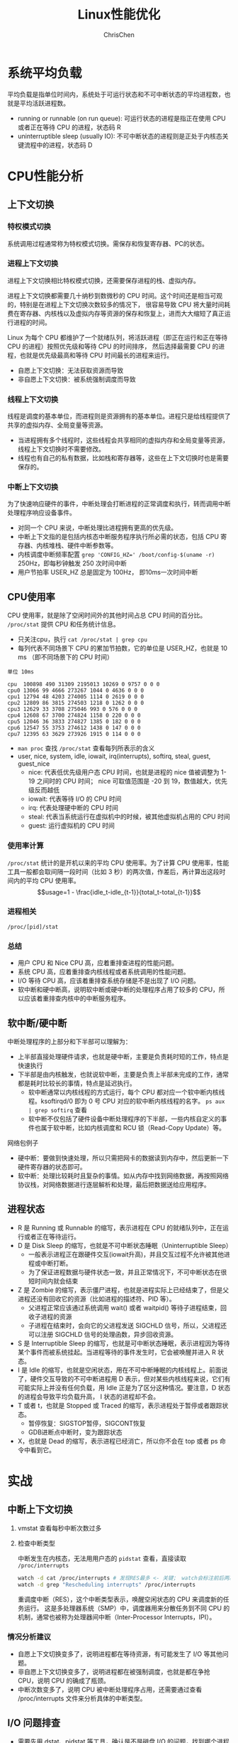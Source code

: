 #+TITLE: Linux性能优化
#+KEYWORDS: linux, operating, administration
#+OPTIONS: H:3 toc:2 num:3 ^:nil
#+LANGUAGE: zh-CN
#+AUTHOR: ChrisChen
#+EMAIL: ChrisChen3121@gmail.com

* 系统平均负载
  平均负载是指单位时间内，系统处于可运行状态和不可中断状态的平均进程数，也就是平均活跃进程数。
  - running or runnable (on run queue): 可运行状态的进程是指正在使用 CPU 或者正在等待 CPU 的进程，状态码 R
  - uninterruptible sleep (usually IO): 不可中断状态的进程则是正处于内核态关键流程中的进程，状态码 D

* CPU性能分析
** 上下文切换
*** 特权模式切换
    系统调用过程通常称为特权模式切换。需保存和恢复寄存器、PC的状态。

*** 进程上下文切换
    进程上下文切换相比特权模式切换，还需要保存进程的栈、虚拟内存。

    进程上下文切换都需要几十纳秒到数微秒的 CPU 时间。这个时间还是相当可观的，特别是在进程上下文切换次数较多的情况下，
    很容易导致 CPU 将大量时间耗费在寄存器、内核栈以及虚拟内存等资源的保存和恢复上，进而大大缩短了真正运行进程的时间。

    Linux 为每个 CPU 都维护了一个就绪队列，将活跃进程（即正在运行和正在等待 CPU 的进程）按照优先级和等待 CPU 的时间排序，
    然后选择最需要 CPU 的进程，也就是优先级最高和等待 CPU 时间最长的进程来运行。

    - 自愿上下文切换：无法获取资源而导致
    - 非自愿上下文切换：被系统强制调度而导致

*** 线程上下文切换
    线程是调度的基本单位，而进程则是资源拥有的基本单位。进程只是给线程提供了共享的虚拟内存、全局变量等资源。
    - 当进程拥有多个线程时，这些线程会共享相同的虚拟内存和全局变量等资源，线程上下文切换时不需要修改。
    - 线程也有自己的私有数据，比如栈和寄存器等，这些在上下文切换时也是需要保存的。

*** 中断上下文切换
    为了快速响应硬件的事件，中断处理会打断进程的正常调度和执行，转而调用中断处理程序响应设备事件。
    - 对同一个 CPU 来说，中断处理比进程拥有更高的优先级。
    - 中断上下文指的是包括内核态中断服务程序执行所必需的状态，包括 CPU 寄存器、内核堆栈、硬件中断参数等。
    - 内核调度中断频率配置 ~grep 'CONFIG_HZ=' /boot/config-$(uname -r)~ 250Hz，即每秒钟触发 250 次时间中断
    - 用户节拍率 USER_HZ 总是固定为 100Hz， 即10ms一次时间中断

** CPU使用率
    CPU 使用率，就是除了空闲时间外的其他时间占总 CPU 时间的百分比。 =/proc/stat= 提供 CPU 和任务统计信息。
    - 只关注cpu，执行 ~cat /proc/stat | grep cpu~
    - 每列代表不同场景下 CPU 的累加节拍数，它的单位是 USER_HZ，也就是 10 ms （即不同场景下的 CPU 时间）
    #+begin_example
      单位 10ms

      cpu  100898 490 31309 2195013 10269 0 9757 0 0 0
      cpu0 13066 99 4666 273267 1044 0 4636 0 0 0
      cpu1 12794 48 4203 274005 1114 0 2619 0 0 0
      cpu2 12809 86 3815 274503 1218 0 1262 0 0 0
      cpu3 12629 33 3708 275046 993 0 576 0 0 0
      cpu4 12608 67 3700 274824 1158 0 220 0 0 0
      cpu5 12046 36 3833 274827 1385 0 182 0 0 0
      cpu6 12547 55 3753 274612 1438 0 147 0 0 0
      cpu7 12395 63 3629 273926 1915 0 114 0 0 0
    #+end_example
    - ~man proc~ 查找 =/proc/stat= 查看每列所表示的含义
    - user, nice, system, idle, iowait, irq(interrupts), softirq, steal, guest, guest_nice
      - nice: 代表低优先级用户态 CPU 时间，也就是进程的 nice 值被调整为 1-19 之间时的 CPU 时间； nice 可取值范围是 -20 到 19，数值越大，优先级反而越低
      - iowait: 代表等待 I/O 的 CPU 时间
      - irq: 代表处理硬中断的 CPU 时间
      - steal: 代表当系统运行在虚拟机中的时候，被其他虚拟机占用的 CPU 时间
      - guest: 运行虚拟机的 CPU 时间

*** 使用率计算
    =/proc/stat= 统计的是开机以来的平均 CPU 使用率。为了计算 CPU 使用率，性能工具一般都会取间隔一段时间（比如 3 秒）的两次值，作差后，再计算出这段时间内的平均 CPU 使用率。
    $$usage=1 - \frac{idle_t-idle_{t-1}}{total_t-total_{t-1}}$$

*** 进程相关
    =/proc/[pid]/stat=

*** 总结
    - 用户 CPU 和 Nice CPU 高，应着重排查进程的性能问题。
    - 系统 CPU 高，应着重排查内核线程或者系统调用的性能问题。
    - I/O 等待 CPU 高，应该着重排查系统存储是不是出现了 I/O 问题。
    - 软中断和硬中断高，说明软中断或硬中断的处理程序占用了较多的 CPU，所以应该着重排查内核中的中断服务程序。
** 软中断/硬中断
   中断处理程序的上部分和下半部可以理解为：
    - 上半部直接处理硬件请求，也就是硬中断，主要是负责耗时短的工作，特点是快速执行
    - 下半部是由内核触发，也就说软中断，主要是负责上半部未完成的工作，通常都是耗时比较长的事情，特点是延迟执行。
      - 软中断通常以内核线程的方式运行，每个 CPU 都对应一个软中断内核线程。ksoftirqd/0 即为 0 号 CPU 对应的软中断内核线程的名字。 ~ps aux | grep softirq~ 查看
      - 软中断不仅包括了硬件设备中断处理程序的下半部，一些内核自定义的事件也属于软中断，比如内核调度和 RCU 锁（Read-Copy Update）等。

**** 网络包例子
     - 硬中断：要做到快速处理，所以只需把网卡的数据读到内存中，然后更新一下硬件寄存器的状态即可。
     - 软中断：处理比较耗时且复杂的事情。如从内存中找到网络数据，再按照网络协议栈，对网络数据进行逐层解析和处理，最后把数据送给应用程序。



** 进程状态
  [[../resources/geekbang/perf/process_state_codes.png]]

  - R 是 Running 或 Runnable 的缩写，表示进程在 CPU 的就绪队列中，正在运行或者正在等待运行。
  - D 是 Disk Sleep 的缩写，也就是不可中断状态睡眠（Uninterruptible Sleep）
    - 一般表示进程正在跟硬件交互(iowait升高)，并且交互过程不允许被其他进程或中断打断。
    - 为了保证进程数据与硬件状态一致，并且正常情况下，不可中断状态在很短时间内就会结束
  - Z 是 Zombie 的缩写，表示僵尸进程，也就是进程实际上已经结束了，但是父进程还没有回收它的资源（比如进程的描述符、PID 等）。
    - 父进程正常应该通过系统调用 wait() 或者 waitpid() 等待子进程结束，回收子进程的资源
    - 子进程在结束时，会向它的父进程发送 SIGCHLD 信号，所以，父进程还可以注册 SIGCHLD 信号的处理函数，异步回收资源。
  - S 是 Interruptible Sleep 的缩写，也就是可中断状态睡眠，表示进程因为等待某个事件而被系统挂起。当进程等待的事件发生时，它会被唤醒并进入 R 状态。
  - I 是 Idle 的缩写，也就是空闲状态，用在不可中断睡眠的内核线程上。前面说了，硬件交互导致的不可中断进程用 D 表示，但对某些内核线程来说，它们有可能实际上并没有任何负载，用 Idle 正是为了区分这种情况。要注意，D 状态的进程会导致平均负载升高， I 状态的进程却不会。
  - T 或者 t，也就是 Stopped 或 Traced 的缩写，表示进程处于暂停或者跟踪状态。
    - 暂停恢复：SIGSTOP暂停，SIGCONT恢复
    - GDB进断点中断时，变为跟踪状态
  - X，也就是 Dead 的缩写，表示进程已经消亡，所以你不会在 top 或者 ps 命令中看到它。

* 实战
** 中断上下文切换
    1. vmstat 查看每秒中断次数过多
    2. 检查中断类型

       中断发生在内核态，无法用用户态的 ~pidstat~ 查看，直接读取 =/proc/interrupts=
       #+begin_src bash
         watch -d cat /proc/interrupts # 发现RES最多 <- 关键； watch会标注前后两次的变化
         watch -d grep "Rescheduling interrupts" /proc/interrupts
       #+end_src
       重调度中断（RES），这个中断类型表示，唤醒空闲状态的 CPU 来调度新的任务运行。
       这是多处理器系统（SMP）中，调度器用来分散任务到不同 CPU 的机制，通常也被称为处理器间中断（Inter-Processor Interrupts，IPI）。

*** 情况分析建议
    - 自愿上下文切换变多了，说明进程都在等待资源，有可能发生了 I/O 等其他问题。
    - 非自愿上下文切换变多了，说明进程都在被强制调度，也就是都在争抢 CPU，说明 CPU 的确成了瓶颈。
    - 中断次数变多了，说明 CPU 被中断处理程序占用，还需要通过查看 /proc/interrupts 文件来分析具体的中断类型。


** I/O 问题排查
   - 需要先用 dstat、pidstat 等工具，确认是不是磁盘 I/O 的问题，找到哪个进程导致了 I/O 问题
   - 等待 I/O 的进程通常为不可中断状态，用 ps 找到状态为 D 的可疑进程
   - 可以用 strace 直接分析可疑进程的系统调用

** 僵尸进程排查
   - pstree 找到父进程
   - 检查父进程是否有 wait() / waitpid() 的调用，或者处理了 SIGCHLD 信号

* 工具
  [[../resources/geekbang/perf/linux_perf_tools_full.png]]

** 压力测试工具
*** sysbench
    sysbench 是一个多线程的基准测试工具，一般用来评估不同系统参数下的数据库负载情况。可用来模拟上下文切换过多的问题。

    安装： ~sudo apt install sysbench~

    #+begin_src bash
      sysbench --threads=10 --max-time=300 threads run
    #+end_src

*** stress
    压力测试工具，模拟异常进程 ~sudo apt install stress~
    #+begin_src bash
      # CPU密集型模拟
      stress --cpu 1 --timeout 600

      # I/O密集型模拟
      stress -i 1 --timeout 600

      # 模拟大量进程，等待CPU调度
      stress -c 16 -- timeout 600
    #+end_src

*** ab
    Web服务器性能测试工具，Apache HTTP server benchmarking tool

    #+begin_src bash
      # 并发10个请求测试Web服务器性能，总共测试100个请求
      ab -c 10 -n 100 http://192.168.0.10:10000/
    #+end_src

** 问题追踪工具
*** watch
    持续执行指定命令输出，并标注出变化
    #+begin_src bash
      watch -d uptime
      watch -d cat /proc/interrupts
      watch -d grep "Rescheduling interrupts" /proc/interrupts
    #+end_src

*** sysstat工具集
    - mpstat: 多核CPU性能分析工具
      #+begin_src bash
        # -P ALL 表示监控所有CPU，后面数字5表示间隔5秒后输出一组数据
        mpstat -P ALL 55
      #+end_src

    - pidstat: 进程CPU性能分析工具
      #+begin_src bash
        # 间隔5秒后输出一组数据
        pidstat -u 5 1

        # -w参数表示输出进程切换指标，而-u参数则表示输出CPU使用指标
        pidstat -w -u 1

        # pidstat 默认输出进程指标，-t 可输出线程指标
        pidstat -t 8929

        # -d 展示 I/O 统计数据，间隔 1 秒输出 3 组数据
        pidstat -d 1 3
      #+end_src
      - cswch/s 每秒自愿上下文切换（voluntary context switches）的次数；指进程无法获取所需资源，导致的上下文切换
      - nvcswch/s 每秒非自愿上下文切换（non voluntary context switches）的次数；是指进程由于时间片已到等原因，被系统强制调度，进而发生的上下文切换

    - vmstat: 查看系统整体
      #+begin_src bash
        # 每隔5秒输出1组数据 --unit=M 可用于对齐输出
        vmstat --unit=M 5
      #+end_src
      - cs（context switch）是每秒上下文切换的次数
      - in（interrupt）则是每秒中断的次数
      - r（Running or Runnable）是就绪队列的长度，也就是正在运行和等待 CPU 的进程数
      - b（Blocked）则是处于不可中断睡眠状态的进程数

*** dstat
    dstat 吸收了 vmstat、iostat、ifstat 等几种工具的优点，可以同时观察系统的 CPU、磁盘 I/O、网络以及内存使用情况。
    ~sudo apt install dstat~

*** perf
    基于事件记录的动态追踪工具

    - ~perf top~ 能够实时显示占用 CPU 时钟最多的函数或者指令，因此可以用来查找热点函数
      - Overhead 该符号的性能事件在所有采样中的比例，用百分比来表示。
      - Shared Object 是该函数或指令所在的动态共享对象（Dynamic Shared Object），如内核、进程名、动态链接库名、内核模块名等。
      - [ ] 是动态共享对象的类型； [.] 表示用户空间的可执行程序、或者动态链接库，而 [k] 则表示内核空间。
      - Symbol 是符号名，也就是函数名。当函数名未知时，用十六进制的地址来表示。
    - ~perf record/report~
      - ~-g~ 开启调用关系的采样，方便我们根据调用链来分析性能问题。
      - ~-p~ 指定pid

*** perf-tools工具集
    [[https://github.com/brendangregg/perf-tools]]
    - ~execsnoop~: 是一个专为短时进程设计的工具，它通过 ftrace 实时监控进程的 exec()

*** strace
    跟踪进程 *系统调用* 的工具
*** pstree
    #+begin_src bash
      # -a 表示输出命令行选项，p表示PID s表示指定进程的父进程
      pstree -aps 3084
    #+end_src
** 重要文件
   - =/proc/interrupts=: 硬中断运行情况
   - =/proc/stat=: CPU和任务统计信息 ~cat /proc/stat | grep ^cpu~
   - =/proc/[pid]/stat=: 进程统计信息
** =/proc/softirqs=
   软中断运行情况，类型说明:
   - NET_RX: 网络接收中断
   - NET_TX: 网络发送中断
